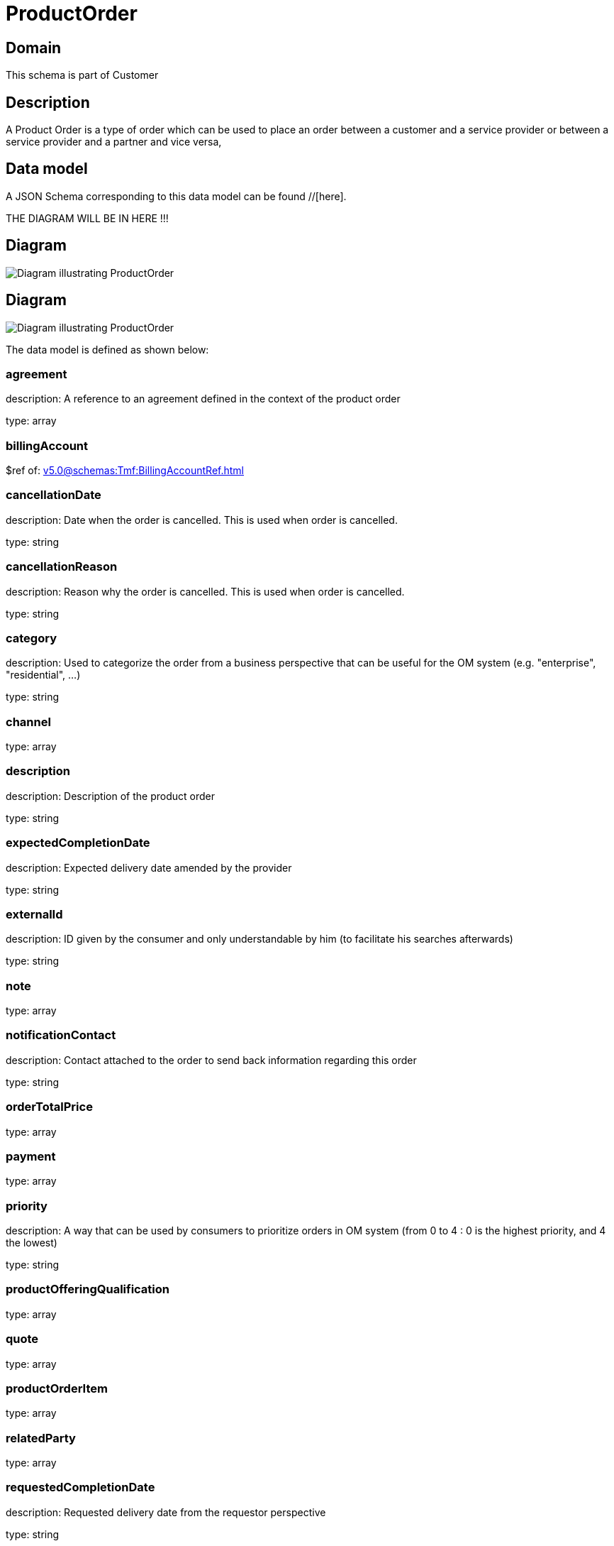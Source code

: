 = ProductOrder

[#domain]
== Domain

This schema is part of Customer

[#description]
== Description
A Product Order is a type of order which  can  be used to place an order between a customer and a service provider or between a service provider and a partner and vice versa,


[#data_model]
== Data model

A JSON Schema corresponding to this data model can be found //[here].

THE DIAGRAM WILL BE IN HERE !!!

[#diagram]
== Diagram
image::Resource_CancelProductOrder.png[Diagram illustrating ProductOrder]

[#diagram]
== Diagram
image::Resource_ProductOrder.png[Diagram illustrating ProductOrder]


The data model is defined as shown below:


=== agreement
description: A reference to an agreement defined in the context of the product order

type: array


=== billingAccount
$ref of: xref:v5.0@schemas:Tmf:BillingAccountRef.adoc[]


=== cancellationDate
description: Date when the order is cancelled. This is used when order is cancelled. 

type: string


=== cancellationReason
description: Reason why the order is cancelled. This is used when order is cancelled. 

type: string


=== category
description: Used to categorize the order from a business perspective that can be useful for the OM system (e.g. &quot;enterprise&quot;, &quot;residential&quot;, ...)

type: string


=== channel
type: array


=== description
description: Description of the product order

type: string


=== expectedCompletionDate
description: Expected delivery date amended by the provider

type: string


=== externalId
description: ID given by the consumer and only understandable by him (to facilitate his searches afterwards)

type: string


=== note
type: array


=== notificationContact
description: Contact attached to the order to send back information regarding this order

type: string


=== orderTotalPrice
type: array


=== payment
type: array


=== priority
description: A way that can be used by consumers to prioritize orders in OM system (from 0 to 4 : 0 is the highest priority, and 4 the lowest)

type: string


=== productOfferingQualification
type: array


=== quote
type: array


=== productOrderItem
type: array


=== relatedParty
type: array


=== requestedCompletionDate
description: Requested delivery date from the requestor perspective

type: string


=== requestedStartDate
description: Order fulfillment start date wished by the requestor. This is used when, for any reason, requestor cannot allow seller to begin to operationally begin the fulfillment before a date. 

type: string


[#all_of]
== All Of

This schema extends: xref:v5.0@schemas:Gc:GcProductOrder.adoc[]
